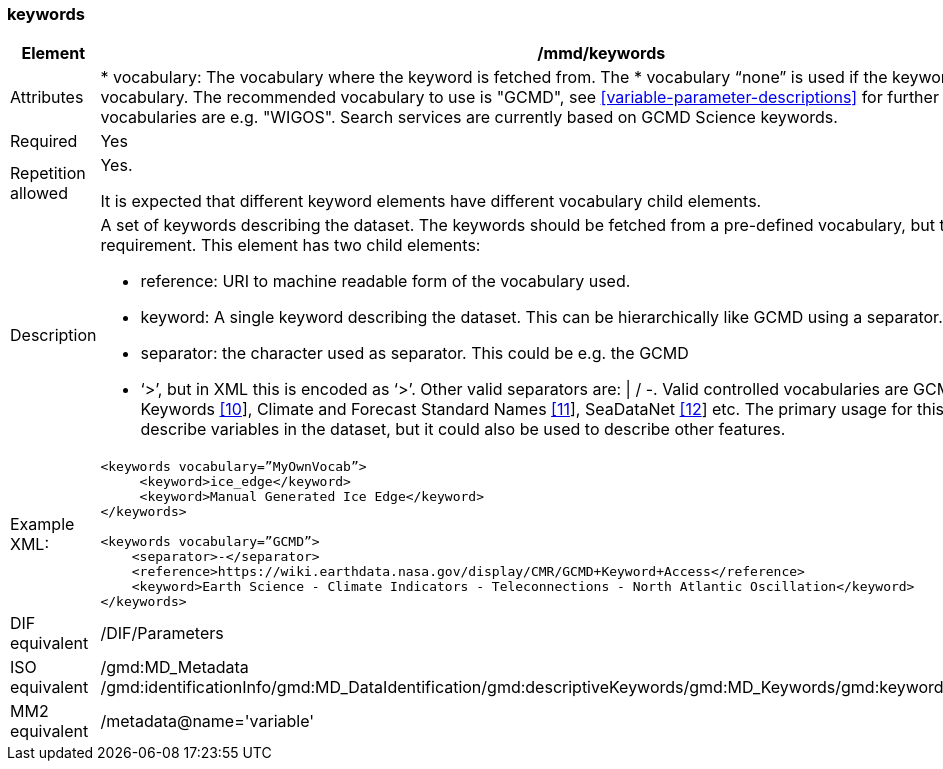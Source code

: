 [[keywords]]
=== keywords

[cols=">20%,80%",adoc]
|=======================================================================
|Element |/mmd/keywords

|Attributes | 

* vocabulary: The vocabulary where the keyword is fetched from. The
* vocabulary “none” is used if the keyword is not from a vocabulary. The recommended vocabulary to use is "GCMD", see <<variable-parameter-descriptions>> for further details. Other valid vocabularies are e.g. "WIGOS". Search services are currently based on GCMD Science keywords.

|Required |Yes

|Repetition allowed a| Yes.

It is expected that different keyword elements have different vocabulary
child elements.

|Description a|
A set of keywords describing the dataset. The keywords should be fetched
from a pre-defined vocabulary, but this is not a requirement. This
element has two child elements:

* reference: URI to machine readable form of the vocabulary used.
* keyword: A single keyword describing the dataset. This can be hierarchically like GCMD using a separator.
* separator: the character used as separator. This could be e.g. the GCMD
* ‘>’, but in XML this is encoded as ‘&gt;’. Other valid separators are: \| / -. 
Valid controlled vocabularies are GCMD Science Keywords
link:#anchor-2[[10]], Climate and Forecast Standard Names
link:#anchor-3[[11]], SeaDataNet link:#anchor-4[[12]] etc. The primary
usage for this element is to describe variables in the dataset, but it
could also be used to describe other features.

|Example XML: a|
----
<keywords vocabulary=”MyOwnVocab”>
     <keyword>ice_edge</keyword>
     <keyword>Manual Generated Ice Edge</keyword>
</keywords>

<keywords vocabulary=”GCMD”>
    <separator>-</separator>
    <reference>https://wiki.earthdata.nasa.gov/display/CMR/GCMD+Keyword+Access</reference>
    <keyword>Earth Science - Climate Indicators - Teleconnections - North Atlantic Oscillation</keyword>
</keywords>
----

|DIF equivalent |/DIF/Parameters

|ISO equivalent |/gmd:MD_Metadata
/gmd:identificationInfo/gmd:MD_DataIdentification/gmd:descriptiveKeywords/gmd:MD_Keywords/gmd:keyword/gco:CharacterString

|MM2 equivalent |/metadata@name='variable'

|=======================================================================
